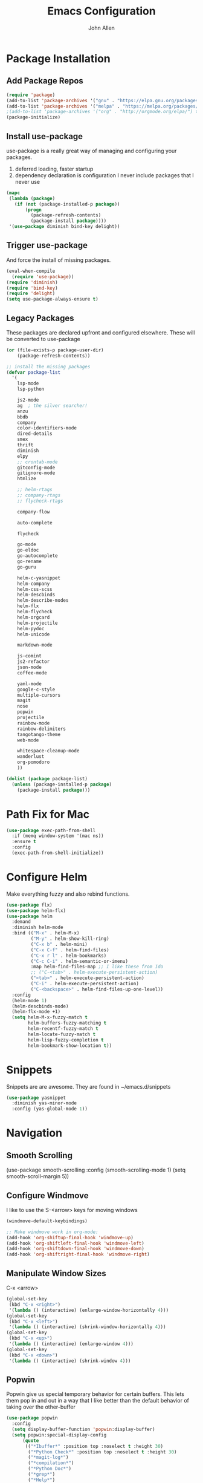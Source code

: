 #+TITLE: Emacs Configuration
#+AUTHOR: John Allen

* Package Installation
** Add Package Repos

#+begin_src emacs-lisp :tangle yes
(require 'package)
(add-to-list 'package-archives '("gnu" . "https://elpa.gnu.org/packages/") t)
(add-to-list 'package-archives '("melpa" . "https://melpa.org/packages/") t)
;(add-to-list 'package-archives '("org" . "http://orgmode.org/elpa/") t)
(package-initialize)
#+end_src

** Install use-package
  use-package is a really great way of managing and configuring your
  packages.
  1) deferred loading, faster startup
  2) dependency declaration is configuration
     I never include packages that I never use

#+begin_src emacs-lisp :tangle yes
(mapc
 (lambda (package)
   (if (not (package-installed-p package))
       (progn
         (package-refresh-contents)
         (package-install package))))
 '(use-package diminish bind-key delight))
#+end_src

** Trigger use-package
   And force the install of missing packages.
#+begin_src emacs-lisp :tangle yes
(eval-when-compile
  (require 'use-package))
(require 'diminish)
(require 'bind-key)
(require 'delight)
(setq use-package-always-ensure t)
#+end_src

** Legacy Packages
   These packages are declared upfront and configured elsewhere. These
   will be converted to use-package

#+begin_src emacs-lisp :tangle yes
(or (file-exists-p package-user-dir)
    (package-refresh-contents))

;; install the missing packages
(defvar package-list
  '(
    lsp-mode
    lsp-python

    js2-mode
    ag  ; the silver searcher!
    anzu
    bbdb
    company
    color-identifiers-mode
    dired-details
    smex
    thrift
    diminish
    elpy
    ;; crontab-mode
    gitconfig-mode
    gitignore-mode
    htmlize

    ;; helm-rtags
    ;; company-rtags
    ;; flycheck-rtags

    company-flow

    auto-complete

    flycheck

    go-mode
    go-eldoc
    go-autocomplete
    go-rename
    go-guru

    helm-c-yasnippet
    helm-company
    helm-css-scss
    helm-descbinds
    helm-describe-modes
    helm-flx
    helm-flycheck
    helm-orgcard
    helm-projectile
    helm-pydoc
    helm-unicode

    markdown-mode

    js-comint
    js2-refactor
    json-mode
    coffee-mode

    yaml-mode
    google-c-style
    multiple-cursors
    magit
    nose
    popwin
    projectile
    rainbow-mode
    rainbow-delimiters
    tangotango-theme
    web-mode

    whitespace-cleanup-mode
    wanderlust
    org-pomodoro
    ))

(dolist (package package-list)
  (unless (package-installed-p package)
    (package-install package)))
#+end_src

* Path Fix for Mac
#+begin_src emacs-lisp :tangle yes
(use-package exec-path-from-shell
  :if (memq window-system '(mac ns))
  :ensure t
  :config
  (exec-path-from-shell-initialize))
#+end_src
* Configure Helm
  Make everything fuzzy and also rebind functions.
#+begin_src emacs-lisp :tangle yes
(use-package flx)
(use-package helm-flx)
(use-package helm
  :demand
  :diminish helm-mode
  :bind (("M-x" . helm-M-x)
         ("M-y" . helm-show-kill-ring)
         ("C-x b" . helm-mini)
         ("C-x C-f" . helm-find-files)
         ("C-x r l" . helm-bookmarks)
         ("C-c C-i" . helm-semantic-or-imenu)
         :map helm-find-files-map ;; I like these from Ido
         ;; ("C-<tab>" . helm-execute-persistent-action)
         ("<tab>" . helm-execute-persistent-action)
         ("C-i" . helm-execute-persistent-action)
         ("C-<backspace>" . helm-find-files-up-one-level))
  :config
  (helm-mode 1)
  (helm-descbinds-mode)
  (helm-flx-mode +1)
  (setq helm-M-x-fuzzy-match t
        helm-buffers-fuzzy-matching t
        helm-recentf-fuzzy-match t
        helm-locate-fuzzy-match t
        helm-lisp-fuzzy-completion t
        helm-bookmark-show-location t))
#+end_src
* Snippets
  Snippets are are awesome. They are found in ~/emacs.d/snippets
#+begin_src emacs-lisp :tangle yes
(use-package yasnippet
  :diminish yas-minor-mode
  :config (yas-global-mode 1))
#+end_src

* Navigation
** Smooth Scrolling
(use-package smooth-scrolling
  :config
  (smooth-scrolling-mode 1)
  (setq smooth-scroll-margin 5))
** Configure Windmove
   I like to use the S-<arrow> keys for moving windows
#+begin_src emacs-lisp :tangle yes
(windmove-default-keybindings)

;; Make windmove work in org-mode:
(add-hook 'org-shiftup-final-hook 'windmove-up)
(add-hook 'org-shiftleft-final-hook 'windmove-left)
(add-hook 'org-shiftdown-final-hook 'windmove-down)
(add-hook 'org-shiftright-final-hook 'windmove-right)
#+end_src

** Manipulate Window Sizes
   C-x <arrow>
#+begin_src emacs-lisp :tangle yes
(global-set-key
 (kbd "C-x <right>")
 '(lambda () (interactive) (enlarge-window-horizontally 4)))
(global-set-key
 (kbd "C-x <left>")
 '(lambda () (interactive) (shrink-window-horizontally 4)))
(global-set-key
 (kbd "C-x <up>")
 '(lambda () (interactive) (enlarge-window 4)))
(global-set-key
 (kbd "C-x <down>")
 '(lambda () (interactive) (shrink-window 4)))
#+end_src
** Popwin
  Popwin give us special temporary behavior for certain buffers. This
  lets them pop in and out in a way that I like better than the
  default behavior of taking over the other-buffer

#+begin_src emacs-lisp :tangle yes
(use-package popwin
  :config
  (setq display-buffer-function 'popwin:display-buffer)
  (setq popwin:special-display-config
      (quote
       (("*Ibuffer*" :position top :noselect t :height 30)
        ("*Python Check*" :position top :noselect t :height 30)
        ("*magit-log*")
        ("*compilation*")
        ("*Python Doc*")
        ("*grep*")
        ("*Help*")
        ("*hh-client-definitions*" :noselect t)
        ("*Completions*" :noselect t)
        ("*Occur*" :noselect t)))))
#+end_src

** Go to a line by number
   I'm not really sure why this isn't bound somewhere already... I use
   this all the time. Am I the weird one?
#+begin_src emacs-lisp :tangle yes
(global-set-key (kbd "C-c t")  'goto-line)
#+end_src
** Enable win-switch
Super nice to switch between frames and buffers
#+begin_src emacs-lisp :tangle yes
(use-package win-switch
  :bind ("C-x o" . win-switch-dispatch)
  :config
  (setq win-switch-provide-visual-feedback t)
  (setq win-switch-feedback-background-color "purple")
  (setq win-switch-feedback-foreground-color "white")
  (win-switch-setup-keys-default))
#+end_src
** Enable ibuffer
#+begin_src emacs-lisp :tangle yes
(use-package ibuffer-vc)
(use-package ibuffer-git)
(define-key global-map (kbd "C-x C-b") 'ibuffer)
(setq ibuffer-default-sorting-mode 'major-mode)
;; (define-key
;;   ibuffer-mode-map
;;   (kbd "RET")
;;   'ibuffer-visit-buffer-other-window)

#+end_src
** Enable minimap
#+begin_src emacs-lisp :tangle yes
(use-package minimap
  :config
  (setq minimap-window-location "right")
  (setq minimap-major-modes '(prog-mode org-mode)))
#+end_src
** Enable =anzu=
#+begin_src emacs-lisp :tangle yes
(use-package anzu
  :config (global-anzu-mode +1)
  (setq anzu-mode-lighter ""))
#+end_src

** Save Point Positions Between Sessions
#+begin_src emacs-lisp :tangle yes
(use-package saveplace
  :config
  (setq-default save-place t)
  (setq save-place-file (expand-file-name ".places" "~/tmp/saves")))
#+end_src
* Appearance
** Frame Titles
#+begin_src emacs-lisp :tangle yes
(setq frame-title-format (concat  "%b - emacs@" system-name))
#+end_src
** Fonts
 Install fonts from my .emacs.d into system locations
#+begin_src emacs-lisp :tangle yes
(defun jallen-install-font ()
  "copy my font files into the system-specific location"
  (let ((fonts-source "~/.emacs.d/Input_Fonts/"))
    (if (string-equal system-type "darwin")
        (copy-directory fonts-source "~/Library/Fonts/") ; Mac
      (copy-directory fonts-source "~/.fonts/") ; Linux
      )
    ))

(add-hook 'before-make-frame-hook
          (lambda ()
            (if (-any '(lambda (fonts) (string-prefix-p "-*-Input " (elt fonts 6))) (x-family-fonts))
                (jallen-install-font))))
#+end_src

Define some shortcuts for sizes that I use sometimes
#+begin_src emacs-lisp :tangle yes
(defun jallen-font () (interactive)
       (set-frame-font "Input Mono Narrow-16"))
(defun jallen-font-no-contacts () (interactive)
       (set-frame-font "Input Mono Narrow-22"))
(defun jallen-blind () (interactive)
       (set-frame-font "Input Mono Narrow-30"))
#+end_src
** Frame Configuration
#+begin_src emacs-lisp :tangle yes
(setq default-frame-alist
      (quote
       ((left-fringe . 1)
        (right-fringe . 1)
        (menu-bar-lines . 0)
        (tool-bar-lines . 0)
        (font . "Input Mono Narrow-16")
        )))
#+end_src
** Theme
   I love tangotango
#+begin_src emacs-lisp :tangle yes
(use-package tangotango-theme
  :config (load-theme 'tangotango t))
#+end_src
** Uniqify Buffer Names
   TODO make this lazy load maybe?
#+begin_src emacs-lisp :tangle yes
(require 'uniquify)
(setq uniquify-buffer-name-style 'reverse
      uniquify-separator "|"
      uniquify-after-kill-buffer-p t
      uniquify-ignore-buffers-re "^\\*")
#+end_src
** Jallen Face
   My own name deserves to be seen
#+begin_src emacs-lisp :tangle yes
(make-face 'my-name-face)
(set-face-foreground 'my-name-face "#000000")
(set-face-background 'my-name-face "#ffff10")

(add-hook 'font-lock-mode-hook 'highlight-my-name)
(defun highlight-my-name () ""
       (font-lock-add-keywords nil '(("jallen" (0 'my-name-face t)))))
#+end_src
** Turn off nux and noisy UI
#+begin_src emacs-lisp :tangle yes
(if (fboundp 'scroll-bar-mode) (scroll-bar-mode -1))
(if (fboundp 'tool-bar-mode) (tool-bar-mode -1))
(if (fboundp 'menu-bar-mode) (menu-bar-mode -1))

(setq inhibit-splash-screen t
      inhibit-startup-message t
      inhibit-startup-echo-area-message t)
#+end_src

** Show lines and columns
#+begin_src emacs-lisp :tangle yes
(setq line-number-mode t
      column-number-mode t)
#+end_src
* Disable warnings about large files
  I'm not afraid of large files, yo
#+begin_src emacs-lisp :tangle yes
(setq large-file-warning-threshold nil)
#+end_src
* Highlight the selected region
#+begin_src emacs-lisp :tangle yes
(setq transient-mark-mode t)
#+end_src
* Search/Match should be case insensitive
  The documentation is actually a little misleading. The search will
  be case sensitive if the search string has any capital characters in
  it.
#+begin_src emacs-lisp :tangle yes
(setq case-fold-search t)
#+end_src
* Revert Files When They Change On Disk
#+begin_src emacs-lisp :tangle yes
(global-auto-revert-mode t)
#+end_src
* Simple Behavior Customizations
** Set fill-column to sensible default for me
#+begin_src emacs-lisp :tangle yes
(setq fill-column 78)
#+end_src
** Backups
#+begin_src emacs-lisp :tangle yes
(defvar user-temporary-file-directory "~/tmp/saves/"
  (concat temporary-file-directory user-login-name "/"))
(make-directory user-temporary-file-directory t)

(setq
 make-backup-files t
 backup-by-copying t      ; don't clobber symlinks
 backup-directory-alist
 '(("." . user-temporary-file-directory))    ; don't litter my fs tree
 delete-old-versions t
 kept-new-versions 6
 kept-old-versions 2
 version-control t)       ; use versioned backups

; disable vc integration, the repos can just be too big
(setq vc-handled-backends nil)
(setq vc-make-backup-files t)

(setq backup-directory-alist
      `((".*" . ,user-temporary-file-directory)))
(setq auto-save-file-name-transforms
      `((".*" ,user-temporary-file-directory t)))
(setq auto-save-list-file-prefix
      (concat user-temporary-file-directory ".auto-saves-"))

#+end_src

** Text-mode is a better default than fundamental for me
#+begin_src emacs-lisp :tangle yes
(setq-default major-mode 'text-mode)
#+end_src
** Replace 'yes/no' by just 'y/n'
#+begin_src emacs-lisp :tangle yes
(fset 'yes-or-no-p 'y-or-n-p)
#+end_src

** Tags operations should be case sensitive
#+begin_src emacs-lisp :tangle yes
(setq tags-case-fold-search nil)
#+end_src

** Smooth Scrolling
   https://www.emacswiki.org/emacs/SmoothScrolling
# #+begin_src emacs-lisp :tangle yes
# (setq scroll-step 1
#       scroll-conservatively 10000
#       mouse-wheel-scroll-amount '(1 ((shift) . 1))
#       mouse-wheel-progressive-speed nil ;; don't accelerate scrolling
#       mouse-wheel-follow-mouse t) ;; scroll window under mouse
#  #+end_src
** Screen Splitting
#+begin_src emacs-lisp :tangle yes
(setq split-height-threshold 10000
      split-width-threshold 10000)
#+end_src
** Subword movement in prog-mode
#+begin_src emacs-lisp :tangle yes
(add-hook 'prog-mode-hook 'subword-mode)
#+end_src
** No bell, thanks
#+begin_src emacs-lisp :tangle yes
(setq ring-bell-function 'ignore)
#+end_src
* Spellcheck in Comments & Strings
#+begin_src emacs-lisp :tangle yes
(add-hook 'prog-mode-hook 'flyspell-prog-mode)
#+end_src
* Editing
** Multiple Cursors
   Multi-cursor editing is so cool when you can do it. Useful when
   editing many similar lines. More interactive than macros.
#+begin_src emacs-lisp :tangle yes
(use-package multiple-cursors
  :bind (("M-c" . mc/edit-lines)
         ("C->" . mc/mark-next-like-this)
         ("C-<" . mc/mark-previous-like-this)
         ("C-c C-<" . mc/mark-all-like-this)
         ("C-S-<mouse-1>" . mc/add-cursor-on-click)))
#+end_src

** Align lines on ' = '
#+begin_src emacs-lisp :tangle yes
(global-set-key (kbd "C-c =") 'align-eq)
#+end_src
** Revert a buffer
#+begin_src emacs-lisp :tangle yes
(global-set-key (kbd "C-c r") 'revert-buffer)
#+end_src
* Awesome Key Bindings
** Multiple Cursors
#+begin_src emacs-lisp :tangle yes
(use-package multiple-cursors
  :bind
  (("M-c" . mc/edit-lines)
   ("C->" . mc/mark-next-like-this)
   ("C-<" . mc/mark-previous-like-this)
   ("C-c C-<" . mc/mark-all-like-this)))
#+end_src

* Utility Functions
** Edit Current Buffer As root
#+begin_src emacs-lisp :tangle yes
(defun sudo ()
  "Use TRAMP to `sudo' the current buffer"
  (interactive)
  (when buffer-file-name
    (find-alternate-file
     (concat "/sudo:root@localhost:"
             buffer-file-name))))
#+end_src
** Sticky Window
  Sometimes I like having a dedicated buffer for compilation output or
  other things

#+begin_src emacs-lisp :tangle yes
(defun windstick (&optional n)
  (interactive "P")
  (set-window-dedicated-p (selected-window) t))

(defun windrelease (&optional n)
  (interactive "P")
  (set-window-dedicated-p (selected-window) nil))
#+end_src

** Sort Lines In Paragraph
#+begin_src emacs-lisp :tangle yes
(defun jallen-sort-para ()
  "Sorts the paragraph in which the point is located"
  (interactive)
  (save-excursion
    (let (bpoint epoint)
      (backward-paragraph)
      (setq bpoint (point))
      (forward-paragraph)
      (setq epoint (point))
      (sort-lines nil bpoint epoint)
      )
    ))
#+end_src
** Increment/Decrement number at point
   Because why not?
#+begin_src emacs-lisp :tangle yes
(defun increment-number-at-point ()
  (interactive)
  (skip-chars-backward "0-9")
  (or (looking-at "[0-9]+")
      (error "No number at point"))
  (replace-match (number-to-string (1+ (string-to-number (match-string 0))))))

(defun decrement-number-at-point ()
  (interactive)
  (skip-chars-backward "0-9")
  (or (looking-at "[0-9]+")
      (error "No number at point"))
  (replace-match (number-to-string (- (string-to-number (match-string 0)) 1))))
#+end_src
* Compilation
  If I'm compiling, just save all the buffers automatically for me
#+begin_src emacs-lisp :tangle yes
(setq compilation-ask-about-save nil)
#+end_src

* Code Format
** Default Indentation
   c-basic-offset is used by most major modes I use as the basis for
   how deeply to indent any code.
#+begin_src emacs-lisp :tangle yes
(setq c-basic-offset 2)
#+end_src
** Whitespace
  I don't highlight trailing whitespace, because I auto-kill it anyway
#+begin_src emacs-lisp :tangle yes
(setq-default show-trailing-whitespace nil)
#+end_src
  And here we do the killing
#+begin_src emacs-lisp :tangle yes
(add-hook 'before-save-hook 'whitespace-cleanup)
#+end_src
** Tabs
#+begin_src emacs-lisp :tangle yes
(setq-default indent-tabs-mode nil)
(setq-default tab-width 2)
(setq tab-width 2)
#+end_src
** Add newline to the end of files
#+begin_src emacs-lisp :tangle yes
(setq require-final-newline t)
#+end_src
** Set Unix file coding system
#+begin_src emacs-lisp :tangle yes
(setq-default buffer-file-coding-system 'utf-8-unix)
(setq-default default-buffer-file-coding-system 'utf-8-unix)
(set-default-coding-systems 'utf-8-unix)
(prefer-coding-system 'utf-8-unix)
#+end_src
* Better regex-builder
  'string' does not require the crazy double escape thing from emacs
  regexes
#+begin_src emacs-lisp :tangle yes
(use-package re-builder
  :config
  (setq reb-re-syntax 'string))
#+end_src
* Make scripts executable on save
#+begin_src emacs-lisp :tangle yes
(add-hook 'after-save-hook
          'executable-make-buffer-file-executable-if-script-p)
#+end_src
* Modes
** CSS
#+begin_src emacs-lisp :tangle yes
(use-package rainbow-mode
  :delight)

(use-package css-mode
  :mode "\\.css$"
  :config
  (setq css-indent-level 2
        css-indent-offset 2)
  (add-hook 'css-mode-hook 'rainbow-mode)
)
#+end_src
** ediff

Add a special command line switch to emacs so that we can easily use
emacs as our diff tool.

#+BEGIN_SRC bash
emacs -diff file1 file2
#+END_SRC

#+begin_src emacs-lisp :tangle yes
(defun command-line-diff (switch)
  (let ((file1 (pop command-line-args-left))
        (file2 (pop command-line-args-left)))
    (ediff file1 file2)))

(add-to-list 'command-switch-alist '("diff" . command-line-diff))

(add-hook 'ediff-load-hook
          (lambda ()
            (message "getting my diff onnnnn")
            (flycheck-mode nil)
            (setq ediff-highlight-all-diffs nil)
            (set-face-background
             ediff-current-diff-face-A "#1e2424")
            (set-face-background
             ediff-current-diff-face-B "#1e2424")
            (set-face-background
             ediff-current-diff-face-C "#1e2424")
            (make-face-italic
             ediff-current-diff-face-A)
            (make-face-italic
             ediff-current-diff-face-B)
            (make-face-italic
             ediff-current-diff-face-C)))
#+end_src
** YAML
Enable =yaml-mode=
#+begin_src emacs-lisp :tangle yes
(use-package yaml-mode
  :mode ("\\.yml$" "\\.yaml$" "\\.lock$")
  :config
  (add-hook 'yaml-mode-hook 'flycheck-mode)
  (add-hook 'yaml-mode-hook 'flyspell-mode))
#+end_src
